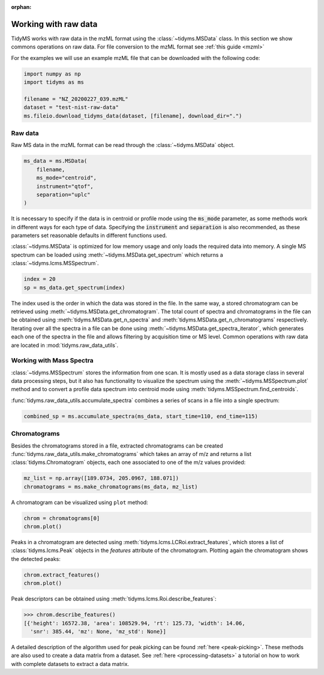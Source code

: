 .. _working-with-raw-data:

.. py:currentmodule:: tidyms

:orphan:

Working with raw data
=====================

TidyMS works with raw data in the mzML format using the :class:`~tidyms.MSData`
class. In this section we show commons operations on raw data. For file
conversion to the mzML format see :ref:`this guide <mzml>`

For the examples we will use an example mzML file that can be downloaded with
the following code:

.. code-block:: python

    import numpy as np
    import tidyms as ms

    filename = "NZ_20200227_039.mzML"
    dataset = "test-nist-raw-data"
    ms.fileio.download_tidyms_data(dataset, [filename], download_dir=".")


Raw data
--------

Raw MS data in the mzML format can be read through the :class:`~tidyms.MSData`
object.

.. code-block:: python

    ms_data = ms.MSData(
        filename,
        ms_mode="centroid",
        instrument="qtof",
        separation="uplc"
    )

It is necessary to specify if the data is in centroid or profile mode using the
:code:`ms_mode` parameter, as some methods work in different ways for each
type of data. Specifying the :code:`instrument` and :code:`separation` is also
recommended, as these parameters set reasonable defaults in different functions
used.

:class:`~tidyms.MSData` is optimized for low memory usage and only loads the
required data into memory. A single MS spectrum can be loaded using
:meth:`~tidyms.MSData.get_spectrum` which returns a
:class:`~tidyms.lcms.MSSpectrum`.

.. code-block:: python

    index = 20
    sp = ms_data.get_spectrum(index)

The index used is the order in which the data was stored in the file. In the
same way, a stored chromatogram can be retrieved using
:meth:`~tidyms.MSData.get_chromatogram`. The total count of spectra and
chromatograms in the file can be obtained using
:meth:`tidyms.MSData.get_n_spectra` and
:meth:`tidyms.MSData.get_n_chromatograms` respectively. Iterating over all
the spectra in a file can be done using
:meth:`~tidyms.MSData.get_spectra_iterator`, which generates each one of the
spectra in the file and allows filtering by acquisition time or MS level.
Common operations with raw data are located in :mod:`tidyms.raw_data_utils`.


Working with Mass Spectra
-------------------------

:class:`~tidyms.MSSpectrum` stores the information from one scan. It is mostly
used as a data storage class in several data processing steps, but it also has
functionality to visualize the spectrum using the
:meth:`~tidyms.MSSpectrum.plot` method and to convert a profile data spectrum
into centroid mode using :meth:`tidyms.MSSpectrum.find_centroids`.

:func:`tidyms.raw_data_utils.accumulate_spectra` combines a series of scans in
a file into a single spectrum:

.. code-block:: python

    combined_sp = ms.accumulate_spectra(ms_data, start_time=110, end_time=115)

Chromatograms
-------------

Besides the chromatograms stored in a file, extracted chromatograms can be
created :func:`tidyms.raw_data_utils.make_chromatograms` which takes an array of
m/z and returns a list :class:`tidyms.Chromatogram` objects, each one associated
to one of the m/z values provided:

.. code-block:: python

    mz_list = np.array([189.0734, 205.0967, 188.071])
    chromatograms = ms.make_chromatograms(ms_data, mz_list)

A chromatogram can be visualized using ``plot`` method:

.. code-block:: python

    chrom = chromatograms[0]
    chrom.plot()

.. raw:: html

    <iframe src="_static/chromatogram.html" height="450px" width="700px" style="border:none;"></iframe>

Peaks in a chromatogram are detected using
:meth:`tidyms.lcms.LCRoi.extract_features`, which stores a list of
:class:`tidyms.lcms.Peak` objects in the `features` attribute of the
chromatogram. Plotting again the chromatogram shows the detected peaks:

.. code-block:: python

    chrom.extract_features()
    chrom.plot()

.. raw:: html

    <iframe src="_static/chromatogram-with-peaks.html" height="450px" width="700px" style="border:none;"></iframe>

Peak descriptors can be obtained using
:meth:`tidyms.lcms.Roi.describe_features`:

.. code-block:: python

    >>> chrom.describe_features()
    [{'height': 16572.38, 'area': 108529.94, 'rt': 125.73, 'width': 14.06,
      'snr': 385.44, 'mz': None, 'mz_std': None}]

A detailed description of the algorithm used for peak picking can be found
:ref:`here <peak-picking>`. These methods are also used to create a data matrix from
a dataset. See :ref:`here <processing-datasets>` a tutorial on how to work with
complete datasets to extract a data matrix.
